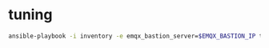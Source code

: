 * tuning

#+BEGIN_SRC sh
  ansible-playbook -i inventory -e emqx_bastion_server=$EMQX_BASTION_IP tuning.yml
#+END_SRC
